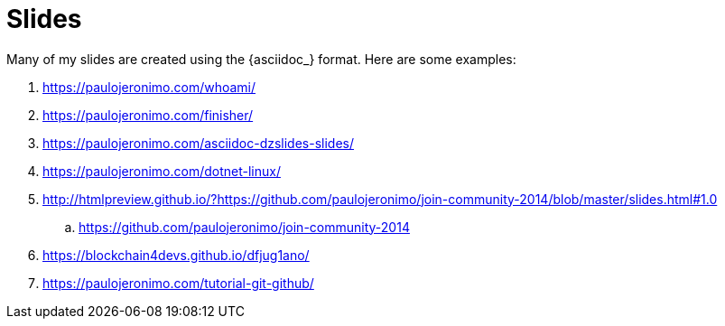 [[slides]]
= Slides

Many of my slides are created using the {asciidoc_} format.
Here are some examples:

. https://paulojeronimo.com/whoami/
. https://paulojeronimo.com/finisher/
. https://paulojeronimo.com/asciidoc-dzslides-slides/
. https://paulojeronimo.com/dotnet-linux/
. http://htmlpreview.github.io/?https://github.com/paulojeronimo/join-community-2014/blob/master/slides.html#1.0
.. https://github.com/paulojeronimo/join-community-2014
. https://blockchain4devs.github.io/dfjug1ano/
. https://paulojeronimo.com/tutorial-git-github/
